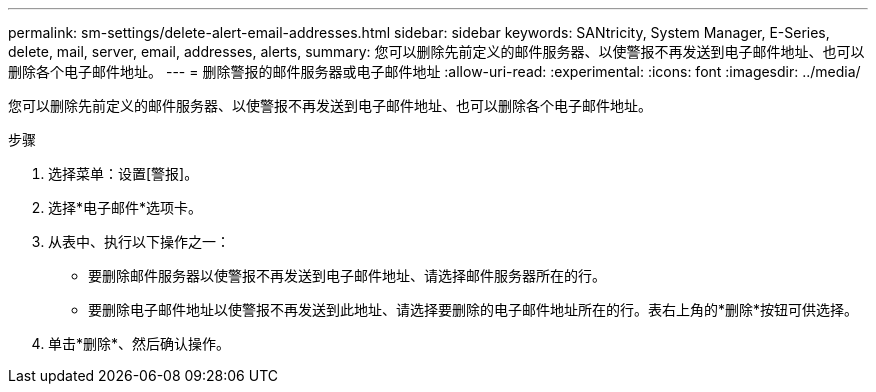 ---
permalink: sm-settings/delete-alert-email-addresses.html 
sidebar: sidebar 
keywords: SANtricity, System Manager, E-Series, delete, mail, server, email, addresses, alerts, 
summary: 您可以删除先前定义的邮件服务器、以使警报不再发送到电子邮件地址、也可以删除各个电子邮件地址。 
---
= 删除警报的邮件服务器或电子邮件地址
:allow-uri-read: 
:experimental: 
:icons: font
:imagesdir: ../media/


[role="lead"]
您可以删除先前定义的邮件服务器、以使警报不再发送到电子邮件地址、也可以删除各个电子邮件地址。

.步骤
. 选择菜单：设置[警报]。
. 选择*电子邮件*选项卡。
. 从表中、执行以下操作之一：
+
** 要删除邮件服务器以使警报不再发送到电子邮件地址、请选择邮件服务器所在的行。
** 要删除电子邮件地址以使警报不再发送到此地址、请选择要删除的电子邮件地址所在的行。表右上角的*删除*按钮可供选择。


. 单击*删除*、然后确认操作。

